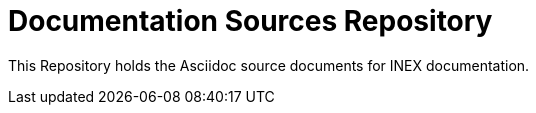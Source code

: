 = Documentation Sources Repository

This Repository holds the Asciidoc source documents for INEX documentation.
